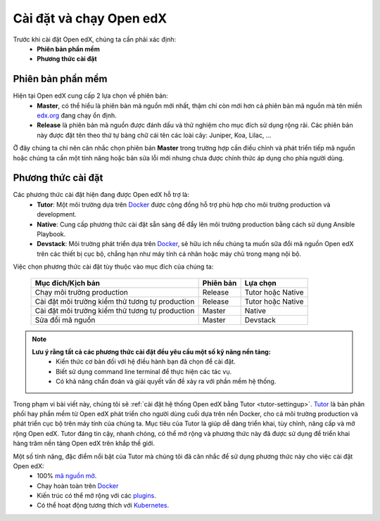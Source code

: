 .. _configuration:

Cài đặt và chạy Open edX
=========================
Trước khi cài đặt Open edX, chúng ta cần phải xác định:
  * **Phiên bản phần mềm**
  * **Phương thức cài đặt**

Phiên bản phần mềm
-------------------
Hiện tại Open edX cung cấp 2 lựa chọn về phiên bản:
 * **Master**, có thể hiểu là phiên bản mã nguồn mới nhất, thậm chí còn mới hơn cả phiên bản mã nguồn mà tên miền `edx.org <https://www.edx.org/>`_ đang chạy ổn định.
 * **Release** là phiên bản mã nguồn được đánh dấu và thử nghiệm cho mục đích sử dụng rộng rãi. Các phiên bản này được đặt tên theo thứ tự bảng chữ cái tên các loài cây: Juniper, Koa, Lilac, ...

.. note:: 
Ở đây chúng ta chỉ nên cân nhắc chọn phiên bản **Master** trong trường hợp cần điều chỉnh và phát triển tiếp mã nguồn hoặc chúng ta cần một tính năng hoặc bản sửa lỗi mới nhưng chưa được chính thức áp dụng cho phía người dùng.

Phương thức cài đặt
-------------------
Các phương thức cài đặt hiện đang được Open edX hỗ trợ là:
 * **Tutor**: Một môi trường dựa trên `Docker <https://www.docker.com/>`_ được cộng đồng hỗ trợ phù hợp cho môi trường production và development.
 * **Native**: Cung cấp phương thức cài đặt sẵn sàng để đẩy lên môi trường production bằng cách sử dụng Ansible Playbook.
 * **Devstack**: Môi trường phát triển dựa trên `Docker <https://www.docker.com/>`_, sẽ hữu ích nếu chúng ta muốn sữa đổi mã nguồn Open edX trên các thiết bị cục bộ, chẳng hạn như máy tính cá nhân hoặc máy chủ trong mạng nội bộ.
Việc chọn phương thức cài đặt tùy thuộc vào mục đích của chúng ta:

   =============================================== ========= ==================
   Mục đích/Kịch bản                               Phiên bản Lựa chọn
   =============================================== ========= ==================
   Chạy môi trường production                      Release   Tutor hoặc Native
   Cài đặt môi trường kiểm thử tương tự production Release   Tutor hoặc Native
   Cài đặt môi trường kiểm thử tương tự production Master    Native
   Sửa đổi mã nguồn                                Master    Devstack
   =============================================== ========= ==================
.. note::
   **Lưu ý rằng tất cả các phương thức cài đặt đều yêu cầu một số kỹ năng nền tảng:**
    * Kiến thức cơ bản đối với hệ điều hành bạn đã chọn để cài đặt.
    * Biết sử dụng command line terminal để thực hiện các tác vụ.
    * Có khả năng chẩn đoán và giải quyết vấn đề xảy ra với phần mềm hệ thống.

Trong phạm vi bài viết này, chúng tôi sẽ :ref:`cài đặt hệ thống Open edX bằng Tutor <tutor-settingup>`. `Tutor <https://docs.tutor.overhang.io/>`_ là bản phân phối hay phần mềm từ Open edX phát triển cho người dùng cuối dựa trên nền Docker, cho cả môi trường production và phát triển cục bộ trên máy tính của chúng ta. Mục tiêu của Tutor là giúp dễ dàng triển khai, tùy chỉnh, nâng cấp và mở rộng Open edX. Tutor đáng tin cậy, nhanh chóng, có thể mở rộng và phương thức này đã được sử dụng để triển khai hàng trăm nền tảng Open edX trên khắp thế giới.

Một số tính năng, đặc điểm nổi bật của Tutor mà chúng tôi đã cân nhắc để sử dụng phương thức này cho việc cài đặt Open edX:
 * 100% `mã nguồn mở <https://github.com/overhangio/tutor>`_.
 * Chạy hoàn toàn trên `Docker <https://www.docker.com/>`_
 * Kiến trúc có thể mở rộng với các `plugins <https://docs.tutor.overhang.io/plugins/index.html>`_.
 * Có thể hoạt động tương thích với `Kubernetes <https://docs.tutor.overhang.io/k8s.html>`_.

